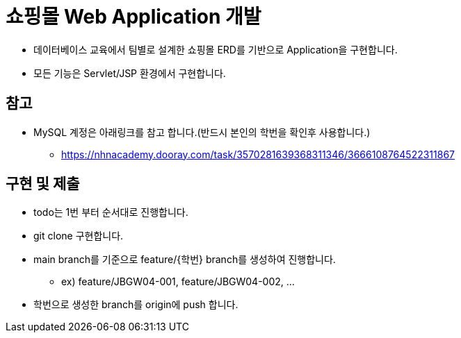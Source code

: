 = 쇼핑몰 Web Application 개발

* 데이터베이스 교육에서 팀별로 설계한 쇼핑몰 ERD를 기반으로 Application을 구현합니다.
* 모든 기능은 Servlet/JSP 환경에서 구현합니다.


== 참고

* MySQL 계정은 아래링크를 참고 합니다.(반드시 본인의 학번을 확인후 사용합니다.)
** https://nhnacademy.dooray.com/task/3570281639368311346/3666108764522311867

== 구현 및 제출
* todo는 1번 부터 순서대로 진행합니다.
* git clone 구현합니다.
* main branch를 기준으로  feature/{학번} branch를 생성하여 진행합니다.
** ex) feature/JBGW04-001, feature/JBGW04-002, ...
* 학번으로 생성한 branch를 origin에 push 합니다.
